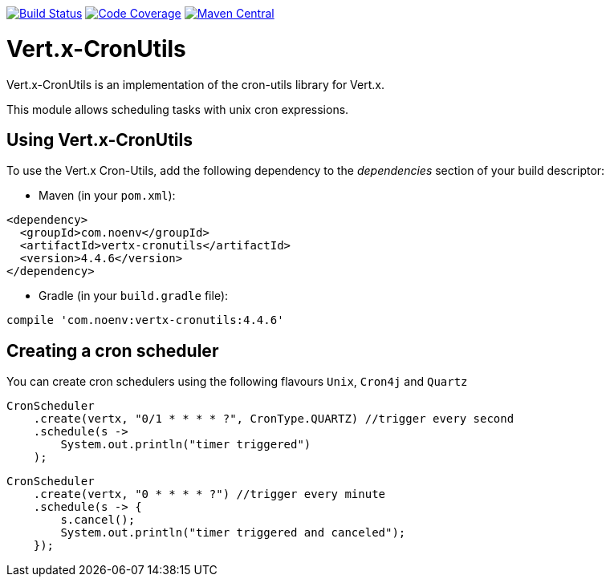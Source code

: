 image:https://github.com/NoEnv/vertx-cronutils/actions/workflows/ci.yml/badge.svg["Build Status",link="https://github.com/NoEnv/vertx-cronutils/actions/workflows/ci.yml"]
image:https://codecov.io/gh/NoEnv/vertx-cronutils/branch/main/graph/badge.svg["Code Coverage",link="https://codecov.io/gh/NoEnv/vertx-cronutils"]
image:https://badgen.net/maven/v/maven-central/com.noenv/vertx-cronutils["Maven Central",link="https://search.maven.org/artifact/com.noenv/vertx-cronutils"]

= Vert.x-CronUtils

Vert.x-CronUtils is an implementation of the cron-utils library for Vert.x.

This module allows scheduling tasks with unix cron expressions.

== Using Vert.x-CronUtils

To use the Vert.x Cron-Utils, add the following dependency to the _dependencies_ section of your build descriptor:

* Maven (in your `pom.xml`):

[source,xml,subs="+attributes"]
----
<dependency>
  <groupId>com.noenv</groupId>
  <artifactId>vertx-cronutils</artifactId>
  <version>4.4.6</version>
</dependency>
----

* Gradle (in your `build.gradle` file):

[source,groovy,subs="+attributes"]
----
compile 'com.noenv:vertx-cronutils:4.4.6'
----

== Creating a cron scheduler

You can create cron schedulers using the following flavours `Unix`, `Cron4j` and `Quartz`

[source,java]
----
CronScheduler
    .create(vertx, "0/1 * * * * ?", CronType.QUARTZ) //trigger every second
    .schedule(s ->
        System.out.println("timer triggered")
    );
----

[source,java]
----
CronScheduler
    .create(vertx, "0 * * * * ?") //trigger every minute
    .schedule(s -> {
        s.cancel();
        System.out.println("timer triggered and canceled");
    });
----
